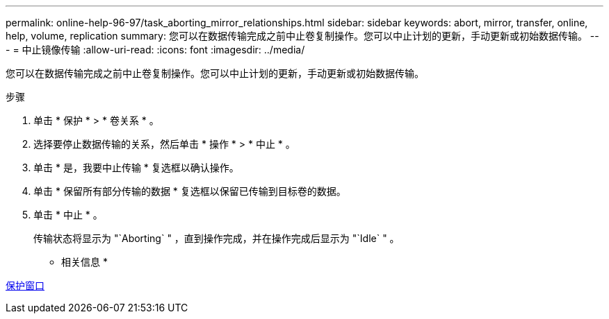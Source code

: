 ---
permalink: online-help-96-97/task_aborting_mirror_relationships.html 
sidebar: sidebar 
keywords: abort, mirror, transfer, online, help, volume, replication 
summary: 您可以在数据传输完成之前中止卷复制操作。您可以中止计划的更新，手动更新或初始数据传输。 
---
= 中止镜像传输
:allow-uri-read: 
:icons: font
:imagesdir: ../media/


[role="lead"]
您可以在数据传输完成之前中止卷复制操作。您可以中止计划的更新，手动更新或初始数据传输。

.步骤
. 单击 * 保护 * > * 卷关系 * 。
. 选择要停止数据传输的关系，然后单击 * 操作 * > * 中止 * 。
. 单击 * 是，我要中止传输 * 复选框以确认操作。
. 单击 * 保留所有部分传输的数据 * 复选框以保留已传输到目标卷的数据。
. 单击 * 中止 * 。
+
传输状态将显示为 "`Aborting` " ，直到操作完成，并在操作完成后显示为 "`Idle` " 。



* 相关信息 *

xref:reference_protection_window.adoc[保护窗口]
